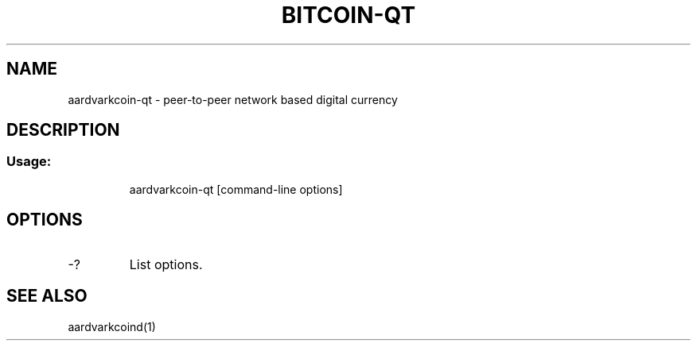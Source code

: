 .TH BITCOIN-QT "1" "February 2016" "aardvarkcoin-qt 0.12"
.SH NAME
aardvarkcoin-qt \- peer-to-peer network based digital currency
.SH DESCRIPTION
.SS "Usage:"
.IP
aardvarkcoin\-qt [command\-line options]
.SH OPTIONS
.TP
\-?
List options.
.SH "SEE ALSO"
aardvarkcoind(1)
